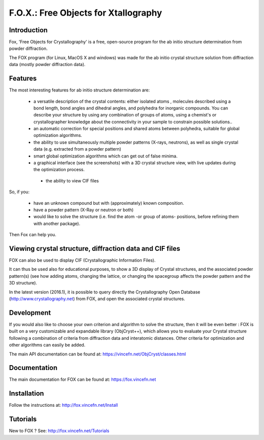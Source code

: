 =====================================
F.O.X.: Free Objects for Xtallography
=====================================

Introduction
============
Fox, 'Free Objects for Crystallography' is a free, open-source program for the ab initio structure determination from powder diffraction.

The FOX program (for Linux, MacOS X and windows) was made for the ab initio crystal structure solution from diffraction data (mostly powder diffraction data). 

Features
========
The most interesting features for ab initio structure determination are:

 * a versatile description of the crystal contents: either isolated atoms , molecules described using a bond length, bond angles and dihedral angles, and polyhedra for inorganic compounds. You can describe your structure by using any combination of groups of atoms, using a chemist's or crystallographer knowledge about the connectivity in your sample to constrain possible solutions..
 
 * an automatic correction for special positions and shared atoms between polyhedra, suitable for global optimization algorithms.
 
 * the ability to use simultaneously multiple powder patterns (X-rays, neutrons), as well as single crystal data (e.g. extracted from a powder pattern)
 
 * smart global optimization algorithms which can get out of false minima.
 
 * a graphical interface (see the screenshots) with a 3D crystal structure view, with live updates during the optimization process.
 
  * the ability to view CIF files

So, if you:

 * have an unknown compound but with (approximately) known composition.
 
 * have a powder pattern (X-Ray or neutron or both)

 * would like to solve the structure (i.e. find the atom -or group of atoms- positions, before refining them with another package).
 
Then Fox can help you.

Viewing crystal structure, diffraction data and CIF files
=========================================================
FOX can also be used to display CIF (Crystallographic Information Files).

It can thus be used also for educational purposes, to show a 3D display of Crystal structures, and the associated powder pattern(s) (see how adding atoms, changing the lattice, or changing the spacegroup affects the powder pattern and the 3D structure).

In the latest version (2016.1), it is possible to query directly the Crystallography Open Database (http://www.crystallography.net) from FOX, and open the associated crystal structures.

Development
===========
If you would also like to choose your own criterion and algorithm to solve the structure, then it will be even better : FOX is built on a very customizable and expandable library (ObjCryst++), which allows you to evaluate your Crystal structure following a combination of criteria from diffraction data and interatomic distances. Other criteria for optimization and other algorithms can easily be added.

The main API documentation can be found at: https://vincefn.net/ObjCryst/classes.html

Documentation
=============
The main documentation for FOX can be found at: https://fox.vincefn.net

Installation
============
Follow the instructions at: http://fox.vincefn.net/Install

Tutorials
=========
New to FOX ? See: http://fox.vincefn.net/Tutorials
